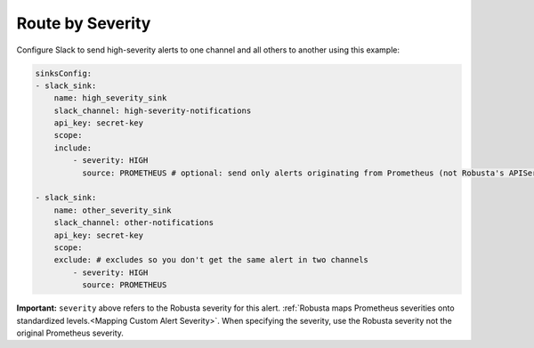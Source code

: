 Route by Severity
==============================

Configure Slack to send high-severity alerts to one channel and all others to another using this example:

.. code-block:: yaml

    sinksConfig:
    - slack_sink:
        name: high_severity_sink
        slack_channel: high-severity-notifications
        api_key: secret-key
        scope:
        include:
            - severity: HIGH
              source: PROMETHEUS # optional: send only alerts originating from Prometheus (not Robusta's APIServer detections like OOMKills and CrashLoops)

    - slack_sink:
        name: other_severity_sink
        slack_channel: other-notifications
        api_key: secret-key
        scope:
        exclude: # excludes so you don't get the same alert in two channels
            - severity: HIGH
              source: PROMETHEUS


**Important:** ``severity`` above refers to the Robusta severity for this alert. :ref:`Robusta maps Prometheus severities onto standardized levels.<Mapping Custom Alert Severity>`. When specifying the severity, use the Robusta severity not the original Prometheus severity.


